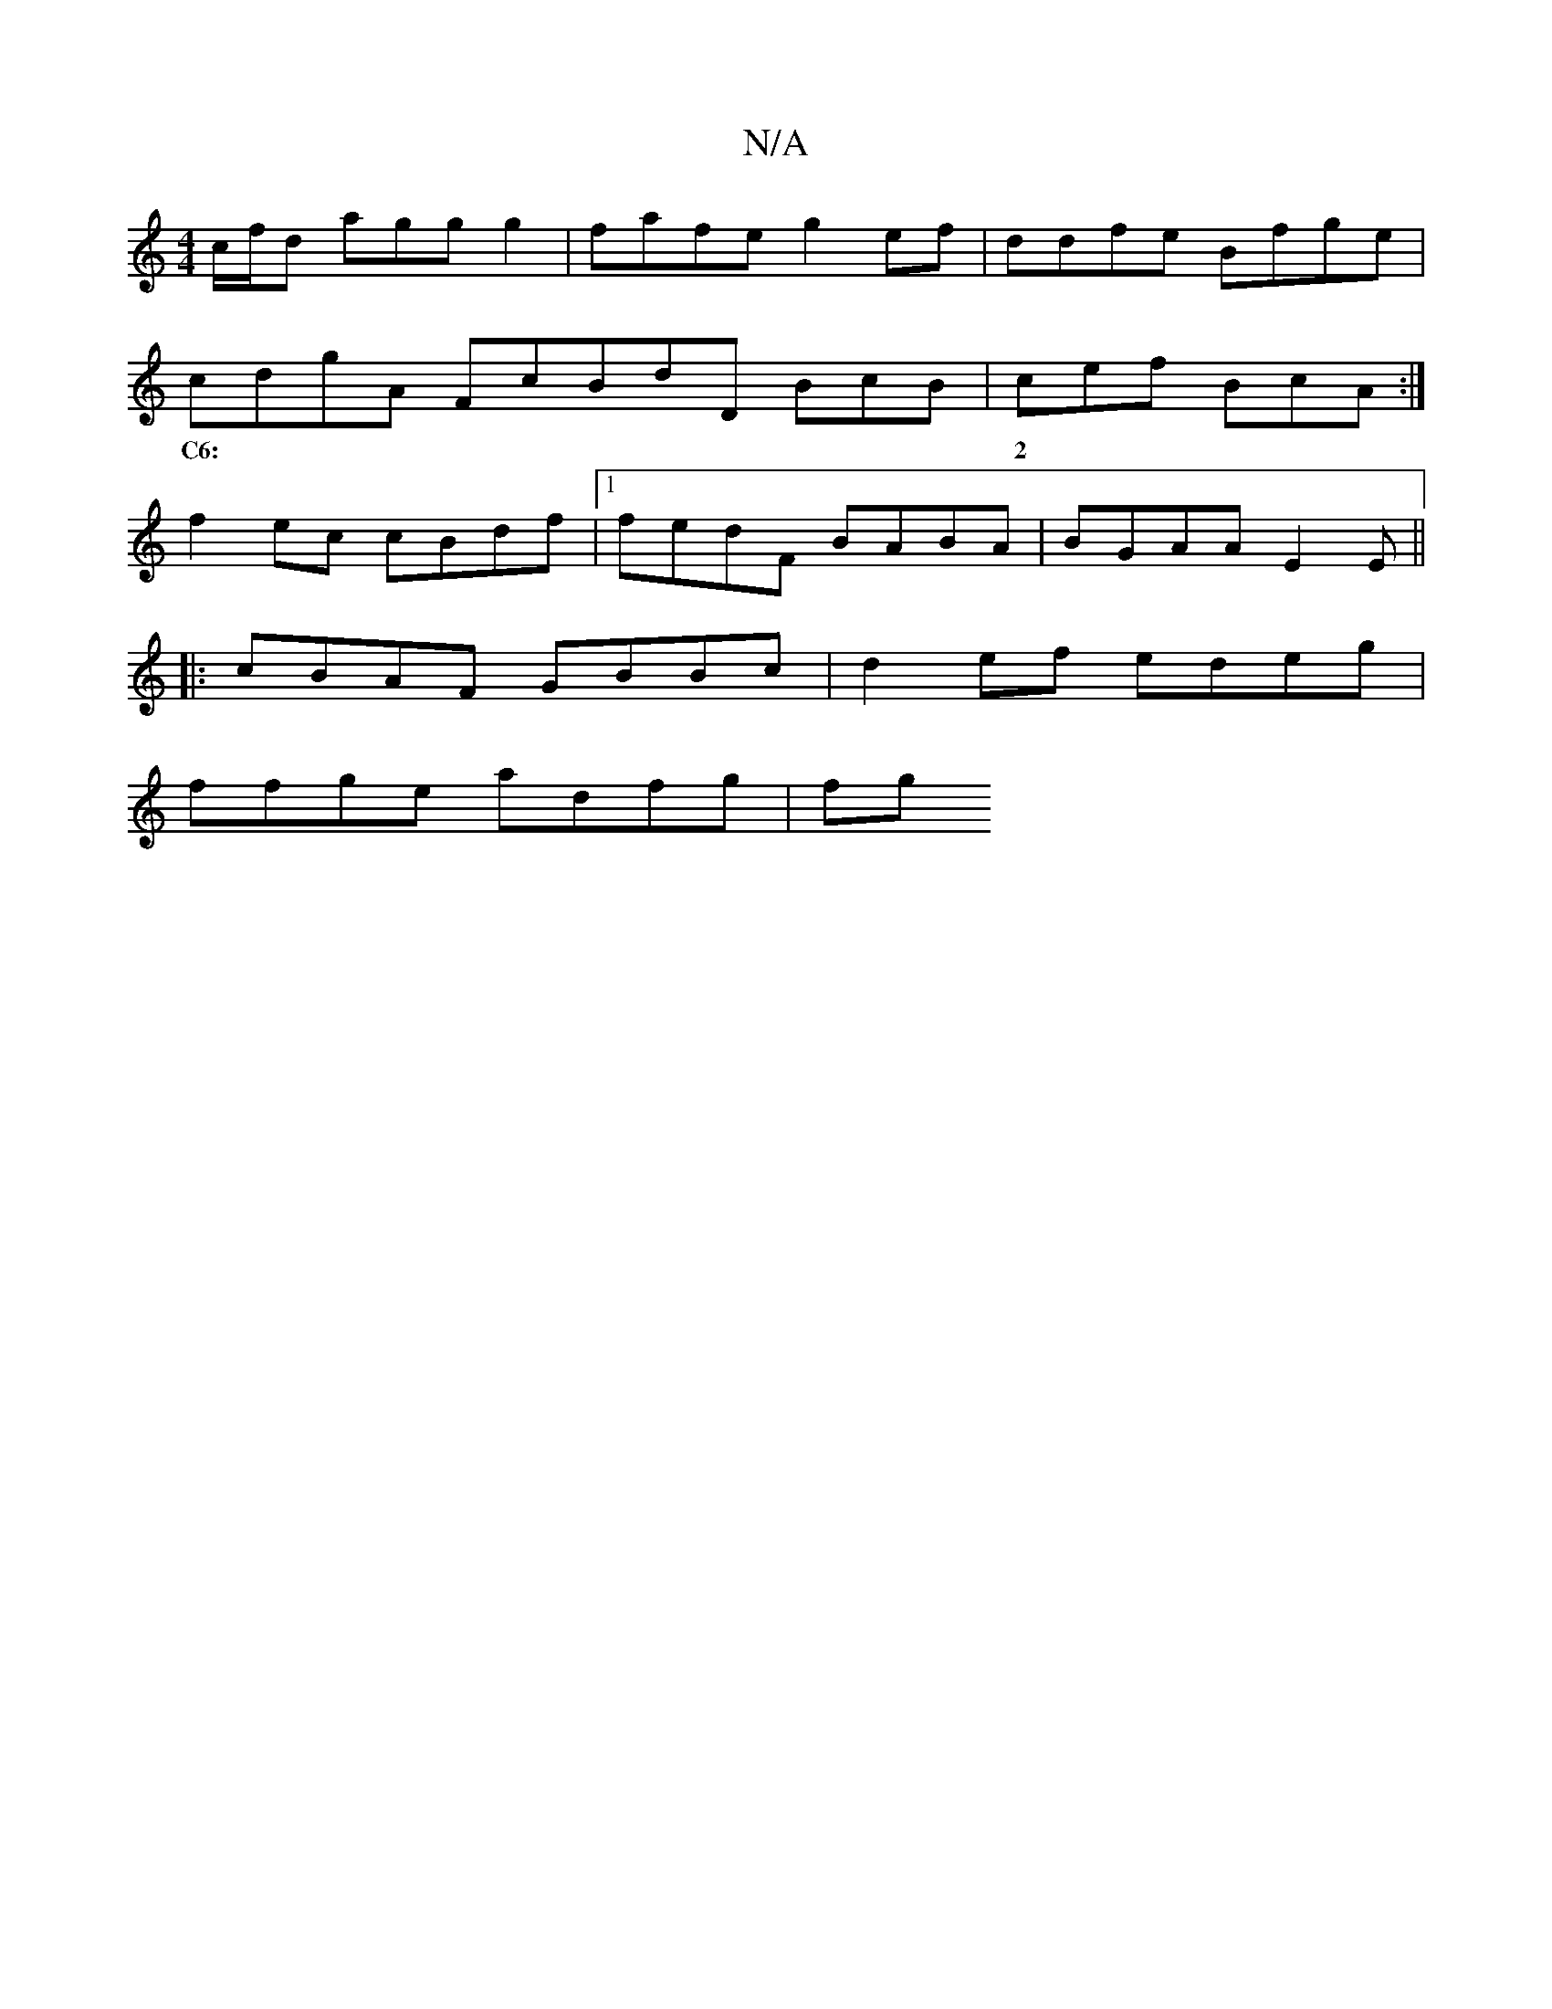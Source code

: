X:1
T:N/A
M:4/4
R:N/A
K:Cmajor
c/f/d agg g2|fafe g2ef | ddfe Bfge |
cdgA FcBdD BcB|cef BcA:|
w:~C6:|2 | {d}dc.A G2 B3 |Bc GA BcdB| Acdc F2 A2 | G2F2 EGaa||
f2 ec cBdf|1 fedF BABA | BGAA E2 E||
|:cBAF GBBc|d2ef edeg |
ffge adfg | fg